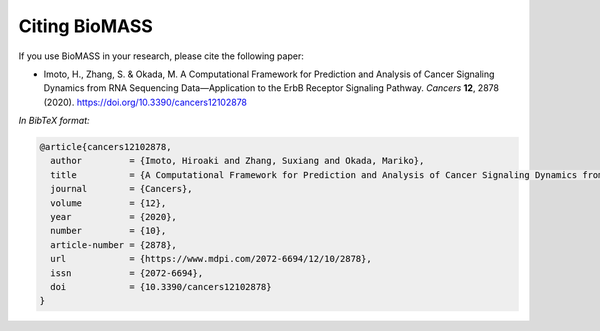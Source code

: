Citing BioMASS
==============

If you use BioMASS in your research, please cite the following paper:

* Imoto, H., Zhang, S. & Okada, M. A Computational Framework for Prediction and Analysis of Cancer Signaling Dynamics from RNA Sequencing Data—Application to the ErbB Receptor Signaling Pathway. *Cancers* **12**, 2878 (2020). https://doi.org/10.3390/cancers12102878

*In BibTeX format:*

.. code-block:: bibtex

    @article{cancers12102878,
      author         = {Imoto, Hiroaki and Zhang, Suxiang and Okada, Mariko},
      title          = {A Computational Framework for Prediction and Analysis of Cancer Signaling Dynamics from RNA Sequencing Data—Application to the ErbB Receptor Signaling Pathway},
      journal        = {Cancers},
      volume         = {12},
      year           = {2020},
      number         = {10},
      article-number = {2878},
      url            = {https://www.mdpi.com/2072-6694/12/10/2878},
      issn           = {2072-6694},
      doi            = {10.3390/cancers12102878}
    }
